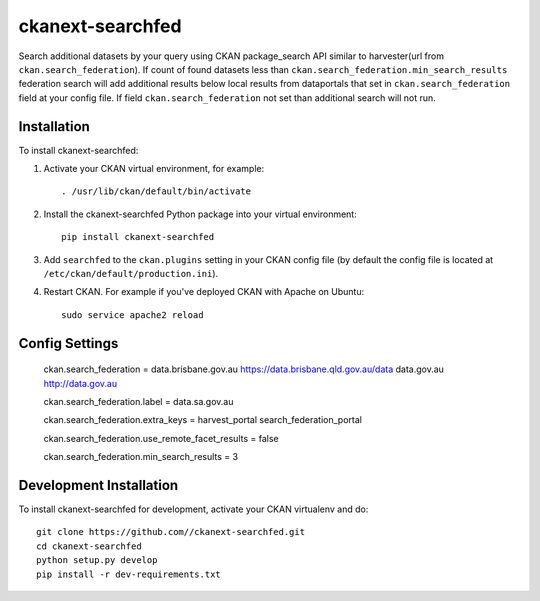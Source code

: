 =============
ckanext-searchfed
=============

Search additional datasets by your query using CKAN package_search API similar to harvester(url from ``ckan.search_federation``). If
count of found datasets less than ``ckan.search_federation.min_search_results`` federation search will add additional results below
local results from dataportals that set in ``ckan.search_federation`` field at your config file. If field ``ckan.search_federation``
not set than additional search will not run.


------------
Installation
------------

.. Add any additional install steps to the list below.
   For example installing any non-Python dependencies or adding any required
   config settings.

To install ckanext-searchfed:

1. Activate your CKAN virtual environment, for example::

     . /usr/lib/ckan/default/bin/activate

2. Install the ckanext-searchfed Python package into your virtual environment::

     pip install ckanext-searchfed

3. Add ``searchfed`` to the ``ckan.plugins`` setting in your CKAN
   config file (by default the config file is located at
   ``/etc/ckan/default/production.ini``).

4. Restart CKAN. For example if you've deployed CKAN with Apache on Ubuntu::

     sudo service apache2 reload


---------------
Config Settings
---------------

    ckan.search_federation = data.brisbane.gov.au https://data.brisbane.qld.gov.au/data data.gov.au http://data.gov.au

    ckan.search_federation.label = data.sa.gov.au

    ckan.search_federation.extra_keys = harvest_portal search_federation_portal

    ckan.search_federation.use_remote_facet_results = false

    ckan.search_federation.min_search_results = 3


------------------------
Development Installation
------------------------

To install ckanext-searchfed for development, activate your CKAN virtualenv and
do::

    git clone https://github.com//ckanext-searchfed.git
    cd ckanext-searchfed
    python setup.py develop
    pip install -r dev-requirements.txt
